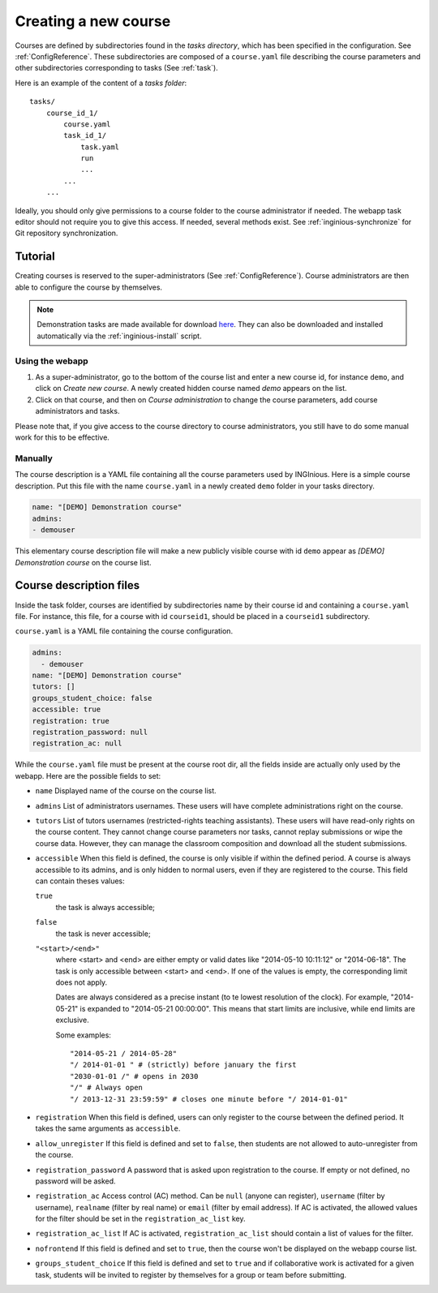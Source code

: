 .. _course:

Creating a new course
=====================

Courses are defined by subdirectories found in the *tasks directory*, which has been specified in the configuration.
See :ref:`ConfigReference`. These subdirectories are composed of a ``course.yaml`` file describing the course parameters
and other subdirectories corresponding to tasks (See :ref:`task`).

Here is an example of the content of a *tasks folder*::

    tasks/
        course_id_1/
            course.yaml
            task_id_1/
                task.yaml
                run
                ...
            ...
        ...

Ideally, you should only give permissions to a course folder to the course administrator if needed. The webapp task
editor should not require you to give this access. If needed, several methods exist. See :ref:`inginious-synchronize`
for Git repository synchronization.

Tutorial
--------

Creating courses is reserved to the super-administrators (See :ref:`ConfigReference`). Course administrators are then
able to configure the course by themselves.

.. note::

    Demonstration tasks are made available for download `here <https://github.com/UCL-INGI/INGInious-demo-tasks>`_. They
    can also be downloaded and installed automatically via the :ref:`inginious-install` script.

Using the webapp
````````````````

#. As a super-administrator, go to the bottom of the course list and enter a new course id, for instance ``demo``,
   and click on *Create new course*. A newly created hidden  course named *demo* appears on the list.
#. Click on that course, and then on *Course administration* to change the course parameters, add course
   administrators and tasks.

Please note that, if you give access to the course directory to course administrators, you still have to do some
manual work for this to be effective.

Manually
````````

The course description is a YAML file containing all the course parameters used by INGInious.
Here is a simple course description. Put this file with the name ``course.yaml`` in a newly created ``demo`` folder in
your tasks directory.

.. code-block:: yaml

    name: "[DEMO] Demonstration course"
    admins:
    - demouser

This elementary course description file will make a new publicly visible course with id ``demo`` appear as
*[DEMO] Demonstration course* on the course list.

.. _course.yaml:

Course description files
------------------------

Inside the task folder, courses are identified by subdirectories name by their course id and containing a ``course.yaml``
file. For instance, this file, for a course with id ``courseid1``, should be placed in a ``courseid1`` subdirectory.

``course.yaml`` is a YAML file containing the course configuration.

.. code-block:: yaml

    admins:
      - demouser
    name: "[DEMO] Demonstration course"
    tutors: []
    groups_student_choice: false
    accessible: true
    registration: true
    registration_password: null
    registration_ac: null

While the ``course.yaml`` file must be present at the course root dir, all the fields inside are actually only used by
the webapp. Here are the possible fields to set:

- ``name``
  Displayed name of the course on the course list.

- ``admins``
  List of administrators usernames. These users will have complete administrations right on the course.

- ``tutors``
  List of tutors usernames (restricted-rights teaching assistants). These users will have read-only rights on the
  course content. They cannot change course parameters nor tasks, cannot replay submissions or wipe the course data.
  However, they can manage the classroom composition and download all the student submissions.

- ``accessible``
  When this field is defined, the course is only visible if within the defined period.
  A course is always accessible to its admins, and is only hidden to normal users,
  even if they are registered to the course.
  This field can contain theses values:

  ``true``
      the task is always accessible;
  ``false``
      the task is never accessible;
  ``"<start>/<end>"``
      where <start> and <end> are either empty or valid dates like "2014-05-10 10:11:12" or "2014-06-18".
      The task is only accessible between <start> and <end>.
      If one of the values is empty, the corresponding limit does not apply.

      Dates are always considered as a precise instant (to te lowest resolution of the clock).
      For example, "2014-05-21" is expanded to "2014-05-21 00:00:00".
      This means that start limits are inclusive, while end limits are exclusive.

      Some examples::

          "2014-05-21 / 2014-05-28"
          "/ 2014-01-01 " # (strictly) before january the first
          "2030-01-01 /" # opens in 2030
          "/" # Always open
          "/ 2013-12-31 23:59:59" # closes one minute before "/ 2014-01-01"

- ``registration``
  When this field is defined, users can only register to the course between the defined period.
  It takes the same arguments as ``accessible``.

- ``allow_unregister``
  If this field is defined and set to ``false``, then students are not allowed to auto-unregister from the course.

- ``registration_password``
  A password that is asked upon registration to the course. If empty or not defined, no password will be asked.

- ``registration_ac``
  Access control (AC) method. Can be ``null`` (anyone can register), ``username`` (filter by username), ``realname``
  (filter by real name) or ``email`` (filter by email address). If AC is activated, the allowed values for the filter
  should be set in the ``registration_ac_list`` key.

- ``registration_ac_list``
  If AC is activated, ``registration_ac_list`` should contain a list of values for the filter.

- ``nofrontend``
  If this field is defined and set to ``true``, then the course won't be displayed on the webapp course list.

- ``groups_student_choice``
  If this field is defined and set to ``true`` and if collaborative work is activated for a given task, students will be
  invited to register by themselves for a group or team before submitting.
